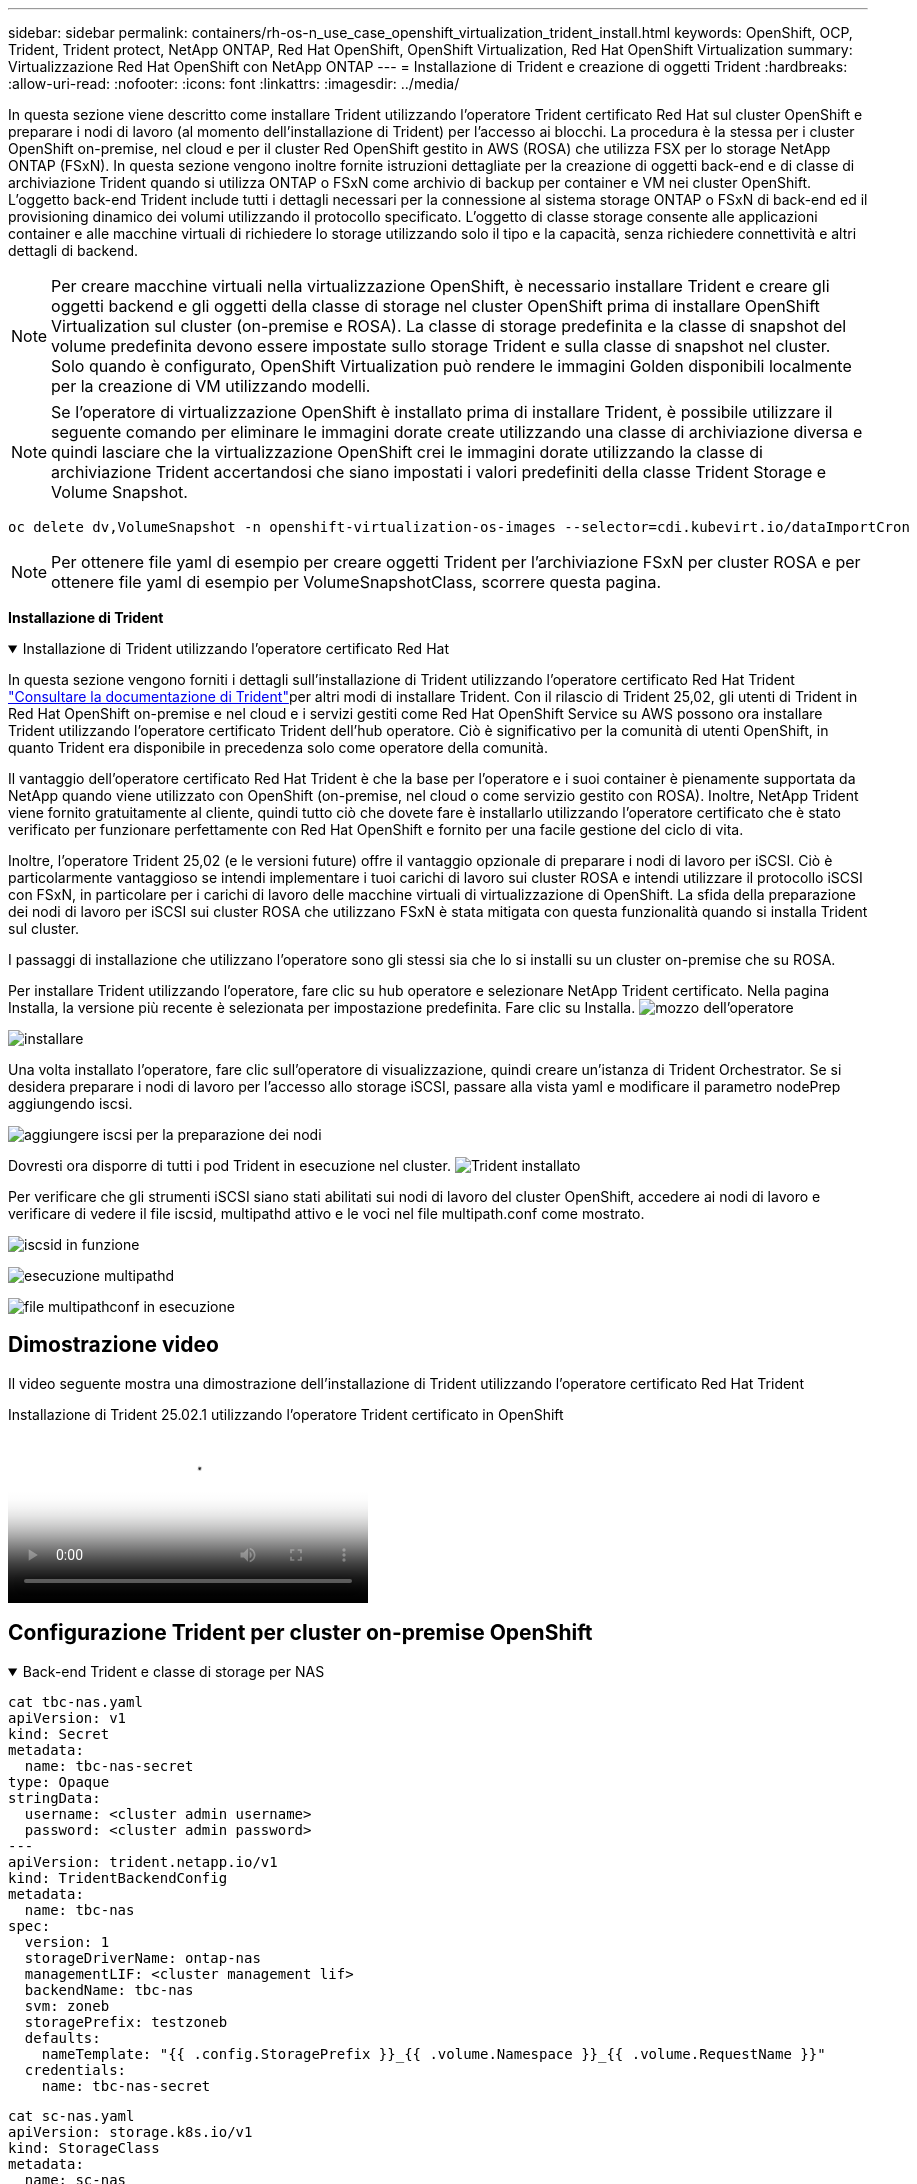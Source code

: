 ---
sidebar: sidebar 
permalink: containers/rh-os-n_use_case_openshift_virtualization_trident_install.html 
keywords: OpenShift, OCP, Trident, Trident protect, NetApp ONTAP, Red Hat OpenShift, OpenShift Virtualization, Red Hat OpenShift Virtualization 
summary: Virtualizzazione Red Hat OpenShift con NetApp ONTAP 
---
= Installazione di Trident e creazione di oggetti Trident
:hardbreaks:
:allow-uri-read: 
:nofooter: 
:icons: font
:linkattrs: 
:imagesdir: ../media/


[role="lead"]
In questa sezione viene descritto come installare Trident utilizzando l'operatore Trident certificato Red Hat sul cluster OpenShift e preparare i nodi di lavoro (al momento dell'installazione di Trident) per l'accesso ai blocchi. La procedura è la stessa per i cluster OpenShift on-premise, nel cloud e per il cluster Red OpenShift gestito in AWS (ROSA) che utilizza FSX per lo storage NetApp ONTAP (FSxN). In questa sezione vengono inoltre fornite istruzioni dettagliate per la creazione di oggetti back-end e di classe di archiviazione Trident quando si utilizza ONTAP o FSxN come archivio di backup per container e VM nei cluster OpenShift. L'oggetto back-end Trident include tutti i dettagli necessari per la connessione al sistema storage ONTAP o FSxN di back-end ed il provisioning dinamico dei volumi utilizzando il protocollo specificato. L'oggetto di classe storage consente alle applicazioni container e alle macchine virtuali di richiedere lo storage utilizzando solo il tipo e la capacità, senza richiedere connettività e altri dettagli di backend.


NOTE: Per creare macchine virtuali nella virtualizzazione OpenShift, è necessario installare Trident e creare gli oggetti backend e gli oggetti della classe di storage nel cluster OpenShift prima di installare OpenShift Virtualization sul cluster (on-premise e ROSA). La classe di storage predefinita e la classe di snapshot del volume predefinita devono essere impostate sullo storage Trident e sulla classe di snapshot nel cluster. Solo quando è configurato, OpenShift Virtualization può rendere le immagini Golden disponibili localmente per la creazione di VM utilizzando modelli.


NOTE: Se l'operatore di virtualizzazione OpenShift è installato prima di installare Trident, è possibile utilizzare il seguente comando per eliminare le immagini dorate create utilizzando una classe di archiviazione diversa e quindi lasciare che la virtualizzazione OpenShift crei le immagini dorate utilizzando la classe di archiviazione Trident accertandosi che siano impostati i valori predefiniti della classe Trident Storage e Volume Snapshot.

[source, yaml]
----
oc delete dv,VolumeSnapshot -n openshift-virtualization-os-images --selector=cdi.kubevirt.io/dataImportCron
----

NOTE: Per ottenere file yaml di esempio per creare oggetti Trident per l'archiviazione FSxN per cluster ROSA e per ottenere file yaml di esempio per VolumeSnapshotClass, scorrere questa pagina.

**Installazione di Trident**

.Installazione di Trident utilizzando l'operatore certificato Red Hat
[%collapsible%open]
====
In questa sezione vengono forniti i dettagli sull'installazione di Trident utilizzando l'operatore certificato Red Hat Trident link:https://docs.netapp.com/us-en/trident/trident-get-started/kubernetes-deploy.html["Consultare la documentazione di Trident"]per altri modi di installare Trident. Con il rilascio di Trident 25,02, gli utenti di Trident in Red Hat OpenShift on-premise e nel cloud e i servizi gestiti come Red Hat OpenShift Service su AWS possono ora installare Trident utilizzando l'operatore certificato Trident dell'hub operatore. Ciò è significativo per la comunità di utenti OpenShift, in quanto Trident era disponibile in precedenza solo come operatore della comunità.

Il vantaggio dell'operatore certificato Red Hat Trident è che la base per l'operatore e i suoi container è pienamente supportata da NetApp quando viene utilizzato con OpenShift (on-premise, nel cloud o come servizio gestito con ROSA). Inoltre, NetApp Trident viene fornito gratuitamente al cliente, quindi tutto ciò che dovete fare è installarlo utilizzando l'operatore certificato che è stato verificato per funzionare perfettamente con Red Hat OpenShift e fornito per una facile gestione del ciclo di vita.

Inoltre, l'operatore Trident 25,02 (e le versioni future) offre il vantaggio opzionale di preparare i nodi di lavoro per iSCSI. Ciò è particolarmente vantaggioso se intendi implementare i tuoi carichi di lavoro sui cluster ROSA e intendi utilizzare il protocollo iSCSI con FSxN, in particolare per i carichi di lavoro delle macchine virtuali di virtualizzazione di OpenShift. La sfida della preparazione dei nodi di lavoro per iSCSI sui cluster ROSA che utilizzano FSxN è stata mitigata con questa funzionalità quando si installa Trident sul cluster.

I passaggi di installazione che utilizzano l'operatore sono gli stessi sia che lo si installi su un cluster on-premise che su ROSA.

Per installare Trident utilizzando l'operatore, fare clic su hub operatore e selezionare NetApp Trident certificato. Nella pagina Installa, la versione più recente è selezionata per impostazione predefinita. Fare clic su Installa. image:rh-os-n_use_case_openshift_virtualization_trident_install_img1.png["mozzo dell'operatore"]

image:rh-os-n_use_case_openshift_virtualization_trident_install_img2.png["installare"]

Una volta installato l'operatore, fare clic sull'operatore di visualizzazione, quindi creare un'istanza di Trident Orchestrator. Se si desidera preparare i nodi di lavoro per l'accesso allo storage iSCSI, passare alla vista yaml e modificare il parametro nodePrep aggiungendo iscsi.

image:rh-os-n_use_case_openshift_virtualization_trident_install_img3.png["aggiungere iscsi per la preparazione dei nodi"]

Dovresti ora disporre di tutti i pod Trident in esecuzione nel cluster. image:rh-os-n_use_case_openshift_virtualization_trident_install_img4.png["Trident installato"]

Per verificare che gli strumenti iSCSI siano stati abilitati sui nodi di lavoro del cluster OpenShift, accedere ai nodi di lavoro e verificare di vedere il file iscsid, multipathd attivo e le voci nel file multipath.conf come mostrato.

image:rh-os-n_use_case_openshift_virtualization_trident_install_img5.png["iscsid in funzione"]

image:rh-os-n_use_case_openshift_virtualization_trident_install_img6.png["esecuzione multipathd"]

image:rh-os-n_use_case_openshift_virtualization_trident_install_img7.png["file multipathconf in esecuzione"]

====


== Dimostrazione video

Il video seguente mostra una dimostrazione dell'installazione di Trident utilizzando l'operatore certificato Red Hat Trident

.Installazione di Trident 25.02.1 utilizzando l'operatore Trident certificato in OpenShift
video::15c225f3-13ef-41ba-b255-b2d500f927c0[panopto,width=360]


== Configurazione Trident per cluster on-premise OpenShift

.Back-end Trident e classe di storage per NAS
[%collapsible%open]
====
[source, yaml]
----
cat tbc-nas.yaml
apiVersion: v1
kind: Secret
metadata:
  name: tbc-nas-secret
type: Opaque
stringData:
  username: <cluster admin username>
  password: <cluster admin password>
---
apiVersion: trident.netapp.io/v1
kind: TridentBackendConfig
metadata:
  name: tbc-nas
spec:
  version: 1
  storageDriverName: ontap-nas
  managementLIF: <cluster management lif>
  backendName: tbc-nas
  svm: zoneb
  storagePrefix: testzoneb
  defaults:
    nameTemplate: "{{ .config.StoragePrefix }}_{{ .volume.Namespace }}_{{ .volume.RequestName }}"
  credentials:
    name: tbc-nas-secret
----
[source, yaml]
----
cat sc-nas.yaml
apiVersion: storage.k8s.io/v1
kind: StorageClass
metadata:
  name: sc-nas
provisioner: csi.trident.netapp.io
parameters:
  backendType: "ontap-nas"
  media: "ssd"
  provisioningType: "thin"
  snapshots: "true"
allowVolumeExpansion: true
----
====
.Backend Trident e classe di storage per iSCSI
[%collapsible%open]
====
[source, yaml]
----
# cat tbc-iscsi.yaml
apiVersion: v1
kind: Secret
metadata:
  name: backend-tbc-ontap-iscsi-secret
type: Opaque
stringData:
  username: <cluster admin username>
  password: <cluster admin password>
---
apiVersion: trident.netapp.io/v1
kind: TridentBackendConfig
metadata:
  name: ontap-iscsi
spec:
  version: 1
  storageDriverName: ontap-san
  managementLIF: <management LIF>
  backendName: ontap-iscsi
  svm: <SVM name>
  credentials:
    name: backend-tbc-ontap-iscsi-secret
----
[source, yaml]
----
# cat sc-iscsi.yaml
apiVersion: storage.k8s.io/v1
kind: StorageClass
metadata:
  name: sc-iscsi
provisioner: csi.trident.netapp.io
parameters:
  backendType: "ontap-san"
  media: "ssd"
  provisioningType: "thin"
  fsType: ext4
  snapshots: "true"
allowVolumeExpansion: true
----
====
.Backend Trident e classe storage per NVMe/TCP
[%collapsible%open]
====
[source, yaml]
----
# cat tbc-nvme.yaml
apiVersion: v1
kind: Secret
metadata:
  name: backend-tbc-ontap-nvme-secret
type: Opaque
stringData:
  username: <cluster admin password>
  password: <cluster admin password>
---
apiVersion: trident.netapp.io/v1
kind: TridentBackendConfig
metadata:
  name: backend-tbc-ontap-nvme
spec:
  version: 1
  storageDriverName: ontap-san
  managementLIF: <cluster management LIF>
  backendName: backend-tbc-ontap-nvme
  svm: <SVM name>
  credentials:
    name: backend-tbc-ontap-nvme-secret
----
[source, yaml]
----
# cat sc-nvme.yaml
apiVersion: storage.k8s.io/v1
kind: StorageClass
metadata:
  name: sc-nvme
provisioner: csi.trident.netapp.io
parameters:
  backendType: "ontap-san"
  media: "ssd"
  provisioningType: "thin"
  fsType: ext4
  snapshots: "true"
allowVolumeExpansion: true
----
====
.Backend Trident e classe di storage per FC
[%collapsible%open]
====
[source, yaml]
----
# cat tbc-fc.yaml
apiVersion: v1
kind: Secret
metadata:
  name: tbc-fc-secret
type: Opaque
stringData:
  username: <cluster admin password>
  password: <cluster admin password>
---
apiVersion: trident.netapp.io/v1
kind: TridentBackendConfig
metadata:
  name: tbc-fc
spec:
  version: 1
  storageDriverName: ontap-san
  managementLIF: <cluster mgmt lif>
  backendName: tbc-fc
  svm: openshift-fc
  sanType: fcp
  storagePrefix: demofc
  defaults:
    nameTemplate: "{{ .config.StoragePrefix }}_{{ .volume.Namespace }}_{{ .volume.RequestName }}"
  credentials:
    name: tbc-fc-secret
----
[source, yaml]
----
# cat sc-fc.yaml
apiVersion: storage.k8s.io/v1
kind: StorageClass
metadata:
  name: sc-fc
provisioner: csi.trident.netapp.io
parameters:
  backendType: "ontap-san"
  media: "ssd"
  provisioningType: "thin"
  fsType: ext4
  snapshots: "true"
allowVolumeExpansion: true
----
====


== Configurazione Trident per il cluster ROSA con storage FSxN

.Backend Trident e classe storage per FSxN NAS
[%collapsible%open]
====
[source, yaml]
----
#cat tbc-fsx-nas.yaml
apiVersion: v1
kind: Secret
metadata:
  name: backend-fsx-ontap-nas-secret
  namespace: trident
type: Opaque
stringData:
  username: <cluster admin lif>
  password: <cluster admin passwd>
---
apiVersion: trident.netapp.io/v1
kind: TridentBackendConfig
metadata:
  name: backend-fsx-ontap-nas
  namespace: trident
spec:
  version: 1
  backendName: fsx-ontap
  storageDriverName: ontap-nas
  managementLIF: <Management DNS name>
  dataLIF: <NFS DNS name>
  svm: <SVM NAME>
  credentials:
    name: backend-fsx-ontap-nas-secret
----
[source, yaml]
----
# cat sc-fsx-nas.yaml
apiVersion: storage.k8s.io/v1
kind: StorageClass
metadata:
  name: trident-csi
provisioner: csi.trident.netapp.io
parameters:
  backendType: "ontap-nas"
  fsType: "ext4"
allowVolumeExpansion: True
reclaimPolicy: Retain
----
====
.Backend Trident e classe di storage per FSxN iSCSI
[%collapsible%open]
====
[source, yaml]
----
# cat tbc-fsx-iscsi.yaml
apiVersion: v1
kind: Secret
metadata:
  name: backend-tbc-fsx-iscsi-secret
type: Opaque
stringData:
  username: <cluster admin username>
  password: <cluster admin password>
---
apiVersion: trident.netapp.io/v1
kind: TridentBackendConfig
metadata:
  name: fsx-iscsi
spec:
  version: 1
  storageDriverName: ontap-san
  managementLIF: <management LIF>
  backendName: fsx-iscsi
  svm: <SVM name>
  credentials:
    name: backend-tbc-ontap-iscsi-secret
----
[source, yaml]
----
# cat sc-fsx-iscsi.yaml
apiVersion: storage.k8s.io/v1
kind: StorageClass
metadata:
  name: sc-fsx-iscsi
provisioner: csi.trident.netapp.io
parameters:
  backendType: "ontap-san"
  media: "ssd"
  provisioningType: "thin"
  fsType: ext4
  snapshots: "true"
allowVolumeExpansion: true
----
====


== Creazione di una classe di snapshot del volume Trident

.Classe Snapshot del volume Trident
[%collapsible%open]
====
[source, yaml]
----
# cat snapshot-class.yaml
apiVersion: snapshot.storage.k8s.io/v1
kind: VolumeSnapshotClass
metadata:
  name: trident-snapshotclass
driver: csi.trident.netapp.io
deletionPolicy: Retain
----
====
Una volta posizionati i file yaml necessari per la configurazione backend, la configurazione della classe di archiviazione e le configurazioni snapshot, è possibile creare il backend Trident , la classe di archiviazione e gli oggetti della classe di istantanea utilizzando il comando seguente

[source, yaml]
----
oc create -f <backend-filename.yaml> -n trident
oc create -f < storageclass-filename.yaml>
oc create -f <snapshotclass-filename.yaml>
----


== Impostazione delle impostazioni predefinite con lo storage Trident e la classe Snapshot

.Impostazione delle impostazioni predefinite con lo storage Trident e la classe Snapshot
[%collapsible%open]
====
Ora è possibile impostare la classe di storage Trident richiesta e la classe di snapshot del volume come impostazione predefinita nel cluster OpenShift.

Come accennato in precedenza, è necessario impostare la classe di storage predefinita e la classe di snapshot del volume per consentire a OpenShift Virtualization di rendere disponibile l'origine dell'immagine dorata per creare le macchine virtuali a partire dai modelli predefiniti.

È possibile impostare la classe di archiviazione Trident e la classe di snapshot come predefinita modificando l'annotazione dalla console o applicando una patch dalla riga di comando con quanto segue.

[source, yaml]
----
storageclass.kubernetes.io/is-default-class:true
or
kubectl patch storageclass standard -p '{"metadata": {"annotations":{"storageclass.kubernetes.io/is-default-class":"true"}}}'

storageclass.kubevirt.io/is-default-virt-class: true
or
kubectl patch storageclass standard -p '{"metadata": {"annotations":{"storageclass.kubevirt.io/is-default-virt-class": "true"}}}'
----
Una volta impostato, è possibile eliminare qualsiasi oggetto dv e VolumeSnapShot preesistente utilizzando il seguente comando:

[source, yaml]
----
oc delete dv,VolumeSnapshot -n openshift-virtualization-os-images --selector=cdi.kubevirt.io/dataImportCron
----
====